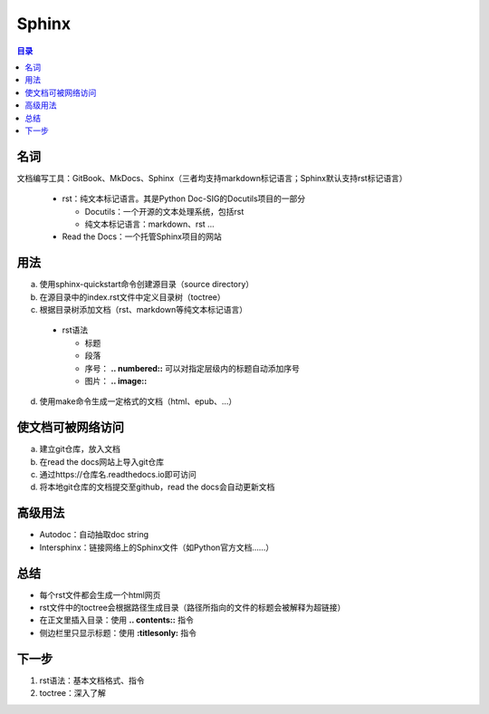 Sphinx
==========

.. contents:: 目录


名词
-----------
文档编写工具：GitBook、MkDocs、Sphinx（三者均支持markdown标记语言；Sphinx默认支持rst标记语言）

 - rst：纯文本标记语言。其是Python Doc-SIG的Docutils项目的一部分

   - Docutils：一个开源的文本处理系统，包括rst
   - 纯文本标记语言：markdown、rst …

 - Read the Docs：一个托管Sphinx项目的网站

用法
------------
a. 使用sphinx-quickstart命令创建源目录（source directory）
b. 在源目录中的index.rst文件中定义目录树（toctree）
c. 根据目录树添加文档（rst、markdown等纯文本标记语言）

 - rst语法

   - 标题
   - 段落
   - 序号： **.. numbered::** 可以对指定层级内的标题自动添加序号
   - 图片： **.. image::**

d. 使用make命令生成一定格式的文档（html、epub、…）

使文档可被网络访问
-------------------------
a. 建立git仓库，放入文档
b. 在read the docs网站上导入git仓库
c. 通过https://仓库名.readthedocs.io即可访问
d. 将本地git仓库的文档提交至github，read the docs会自动更新文档

高级用法
----------------
- Autodoc：自动抽取doc string
- Intersphinx：链接网络上的Sphinx文件（如Python官方文档……）

总结
------------
- 每个rst文件都会生成一个html网页
- rst文件中的toctree会根据路径生成目录（路径所指向的文件的标题会被解释为超链接）
- 在正文里插入目录：使用 **.. contents::** 指令
- 侧边栏里只显示标题：使用 **:titlesonly:** 指令

下一步
-----------
1. rst语法：基本文档格式、指令
2. toctree：深入了解
